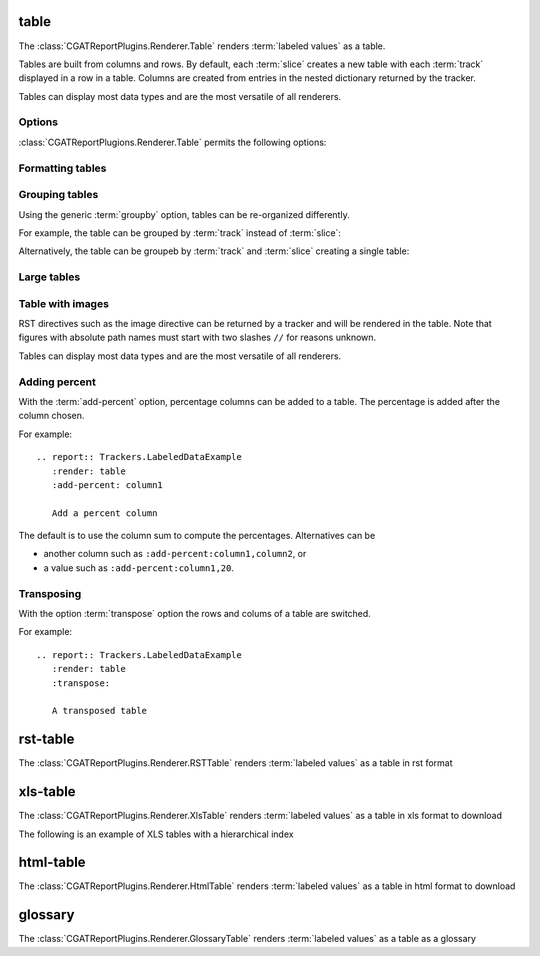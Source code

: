.. _table:

=====
table
=====

The :class:`CGATReportPlugins.Renderer.Table` renders :term:`labeled
values` as a table.

Tables are built from columns and rows. By default, each :term:`slice`
creates a new table with each :term:`track` displayed in a row in a
table.  Columns are created from entries in the nested dictionary
returned by the tracker.

.. report:: Trackers.LabeledDataExample
   :render: table

   The default table.

Tables can display most data types and are the most versatile
of all renderers.

Options
-------

:class:`CGATReportPlugions.Renderer.Table` permits the following options:

.. glossary::

   transpose
      flag

      switch columns and rows.

   force
      flag

      show table, even if it is very large. By default, large
      tables are displayed in a separate page and only a link
      is inserted into the document.

   max-rows
      int
      
      Number of rows to display. If the table contains more rows,
      only a preview is created and the table is stored in an
      alternative format (see :attr:`large`),

   max-cols
      int
      
      Number of columns to display. If the table contains more columns,
      only a preview is created and the table is stored in an
      alternative format (see :attr:`large`),

   large
      choice

      Display large tables in alternate format. Possible formats are:
      ``html`` (defaul) for an html-formatted table and ``xls`` for
      an excel spreadsheet.

   add-percent
      string
   
      add a percentage column to a table. The format of this option is:
      ```column[,total]``. ``column`` denotes the column (usually a
      :term:`slice`) for which a percentage should be added. The
      optional argument ``total`` specifies the total to use. The
      total can be another column in the table or a value. If nothing
      is specified, the ``sum`` of all values in the column is used 
      to compute a total.

      Multiple columns can be added using a ``;`` separator.	    

      See :ref:`matrix` if you want to normalize across rows or
      columns across a table.

   format-columns
      string

      pretty format columns. Without option or if ``auto``, all
      columns will be auto-formated. Otherwise, the option takes a
      list column names separated by ``,``.
      
Formatting tables
-----------------

.. report:: Trackers.TableDataExample
   :render: table

   Unformatted table

.. report:: Trackers.TableDataExample
   :render: table
   :format-columns:

   Auto formatted table

.. report:: Trackers.TableDataExample
   :render: table
   :format-columns: bigint, bigfloat

   Selected columns formatted
      
Grouping tables
---------------

Using the generic :term:`groupby` option, tables can be re-organized differently.

For example, the table can be grouped by :term:`track` instead of
:term:`slice`:

.. report:: Trackers.LabeledDataExample
   :render: table
   :groupby: track

   Grouping by track

Alternatively, the table can be groupeb by :term:`track` and 
:term:`slice` creating a single table:

.. report:: Trackers.LabeledDataExample
   :render: table
   :groupby: all

   Grouping everything into a single table

Large tables
------------

.. report:: TestCases.MultiLevelTable
   :render: table

   Rendering a multi-level table

.. report:: TestCases.LargeTable
   :render: table

   Rendering a large table (as html)

.. report:: TestCases.LargeTable
   :render: table
   :large: xls

   Rendering a large table (as xls)

Table with images
-----------------

RST directives such as the image directive can be returned by a
tracker and will be rendered in the table. Note that figures with
absolute path names must start with two slashes ``//`` for reasons
unknown.

.. report:: Trackers.DataWithImagesExample
   :render: table

   The default table.

Tables can display most data types and are the most versatile
of all renderers.

Adding percent
--------------

With the :term:`add-percent` option, percentage columns can be added
to a table. The percentage is added after the column chosen.

For example::

   .. report:: Trackers.LabeledDataExample
      :render: table
      :add-percent: column1

      Add a percent column

.. report:: Trackers.LabeledDataExample
   :render: table
   :add-percent: column1

   Add a percent column

The default is to use the column sum to compute the percentages.
Alternatives can be

* another column such as ``:add-percent:column1,column2``, or
* a value such as ``:add-percent:column1,20``.

Transposing
-----------

With the option :term:`transpose` option the rows and colums
of a table are switched.

For example::

   .. report:: Trackers.LabeledDataExample
      :render: table
      :transpose: 

      A transposed table

.. report:: Trackers.LabeledDataExample
   :render: table
   :transpose:

   A transposed table

=========
rst-table
=========

The :class:`CGATReportPlugins.Renderer.RSTTable` renders
:term:`labeled values` as a table in rst format

.. report:: Trackers.LabeledDataExample
   :render: rst-table

   RST tables

=========
xls-table
=========

The :class:`CGATReportPlugins.Renderer.XlsTable` renders :term:`labeled
values` as a table in xls format to download

.. report:: Trackers.LabeledDataExample
   :render: xls-table

   XLS Tables

The following is an example of XLS tables with a hierarchical
index

.. report:: Trackers.HierarchicalLabeledDataExample
   :render: xls-table

   XLS Tables

==========
html-table
==========

The :class:`CGATReportPlugins.Renderer.HtmlTable` renders
:term:`labeled values` as a table in html format to download

.. report:: Trackers.LabeledDataExample
   :render: html-table

   HTML Tables

=========
glossary
=========

The :class:`CGATReportPlugins.Renderer.GlossaryTable` renders :term:`labeled
values` as a table as a glossary

.. report:: Trackers.LabeledDataExample
   :render: glossary-table

   A glossary table
